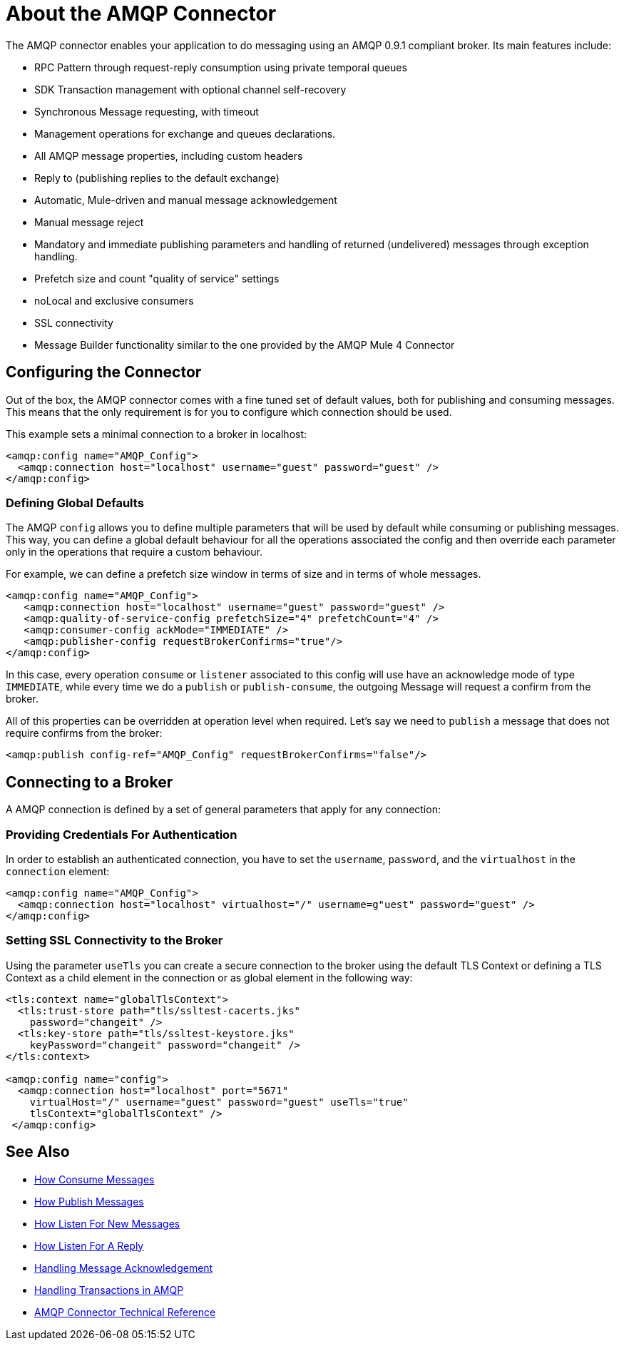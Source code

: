 = About the AMQP Connector
:keywords: amqp, connector, amqp_0_9_1

The AMQP connector enables your application to do messaging using an AMQP 0.9.1 compliant broker. Its main features include:

* RPC Pattern through request-reply consumption using private temporal queues
* SDK Transaction management with optional channel self-recovery
* Synchronous Message requesting, with timeout
* Management operations for exchange and queues declarations. 
* All AMQP message properties, including custom headers
* Reply to (publishing replies to the default exchange)
* Automatic, Mule-driven and manual message acknowledgement
* Manual message reject
* Mandatory and immediate publishing parameters and handling of returned (undelivered) messages through exception handling.
* Prefetch size and count "quality of service" settings
* noLocal and exclusive consumers
* SSL connectivity
* Message Builder functionality similar to the one provided by the AMQP Mule 4 Connector

[[configuration_settings]]
== Configuring the Connector

Out of the box, the AMQP connector comes with a fine tuned set of default values, both for publishing and consuming messages. This means that the only requirement is for you to configure which connection should be used.

This example sets a minimal connection to a broker in localhost:

[source, xml, linenums]
----
<amqp:config name="AMQP_Config">
  <amqp:connection host="localhost" username="guest" password="guest" />
</amqp:config>
----

=== Defining Global Defaults

The AMQP `config` allows you to define multiple parameters that will be used by default while consuming or publishing messages. This way, you can define a global default behaviour for all the operations associated the config and then override each parameter only in the operations that require a custom behaviour.

For example, we can define a prefetch size window in terms of size and in terms of whole messages.

[source, xml, linenums]
----
<amqp:config name="AMQP_Config">
   <amqp:connection host="localhost" username="guest" password="guest" />
   <amqp:quality-of-service-config prefetchSize="4" prefetchCount="4" />
   <amqp:consumer-config ackMode="IMMEDIATE" />
   <amqp:publisher-config requestBrokerConfirms="true"/>
</amqp:config>
----

In this case, every operation `consume` or `listener` associated to this config will use have an acknowledge mode of type `IMMEDIATE`, while every time we do a `publish` or `publish-consume`, the outgoing Message will request a confirm from the broker.

All of this properties can be overridden at operation level when required. Let's say we need to `publish` a message that does not require confirms from the broker:

[source, xml, linenums]
----
<amqp:publish config-ref="AMQP_Config" requestBrokerConfirms="false"/>
----

== Connecting to a Broker
A AMQP connection is defined by a set of general parameters that apply for any connection:

=== Providing Credentials For Authentication

In order to establish an authenticated connection, you have to set the `username`, `password`, and the `virtualhost` in the `connection` element:

[source, xml, linenums]
----
<amqp:config name="AMQP_Config">
  <amqp:connection host="localhost" virtualhost="/" username=g"uest" password="guest" />
</amqp:config>
----

=== Setting SSL Connectivity to the Broker

Using the parameter `useTls` you can create a secure connection to the broker using the default TLS Context or defining a TLS Context as a child element in the connection or as global element in the following way:

[source, xml, linenums]
----
<tls:context name="globalTlsContext">
  <tls:trust-store path="tls/ssltest-cacerts.jks"
    password="changeit" />
  <tls:key-store path="tls/ssltest-keystore.jks"
    keyPassword="changeit" password="changeit" />
</tls:context>

<amqp:config name="config">
  <amqp:connection host="localhost" port="5671"
    virtualHost="/" username="guest" password="guest" useTls="true"
    tlsContext="globalTlsContext" />
 </amqp:config>
----
== See Also

* link:amqp-consume[How Consume Messages]
* link:amqp-publish[How Publish Messages]
* link:amqp-listener[How Listen For New Messages]
* link:amqp-publish-consume[How Listen For A Reply]
* link:amqp-ack[Handling Message Acknowledgement]
* link:amqp-transactions[Handling Transactions in AMQP]
* link:amqp-documentation[AMQP Connector Technical Reference]
